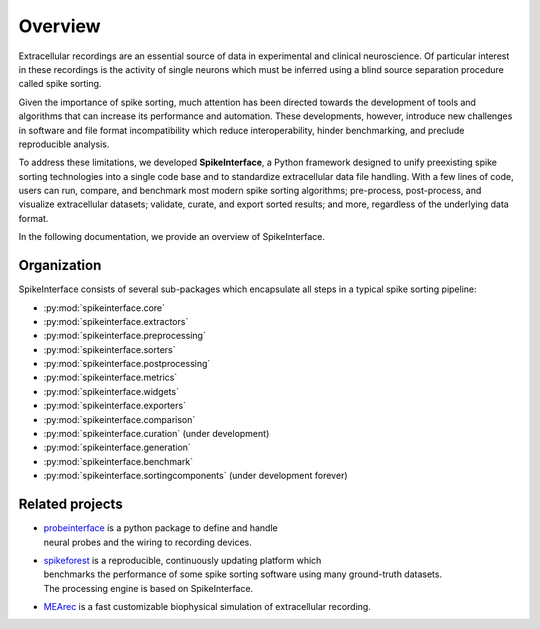 Overview
========

Extracellular recordings are an essential source of data in experimental and clinical neuroscience.
Of particular interest in these recordings is the activity of single neurons which must be inferred
using a blind source separation procedure called spike sorting.

Given the importance of spike sorting, much attention has been directed towards the development of tools
and algorithms that can increase its performance and automation. These developments, however, introduce new challenges
in software and file format incompatibility which reduce interoperability, hinder benchmarking, and preclude reproducible analysis.

To address these limitations, we developed **SpikeInterface**, a Python framework designed to unify preexisting spike sorting technologies
into a single code base and to standardize extracellular data file handling. With a few lines of code, users can run, compare, and benchmark
most modern spike sorting algorithms; pre-process, post-process, and visualize extracellular datasets; validate, curate, and export sorted results;
and more, regardless of the underlying data format.

In the following documentation, we provide an overview of SpikeInterface.


Organization
------------

SpikeInterface consists of several sub-packages which encapsulate all steps in a typical spike sorting pipeline:

- :py:mod:`spikeinterface.core`
- :py:mod:`spikeinterface.extractors`
- :py:mod:`spikeinterface.preprocessing`
- :py:mod:`spikeinterface.sorters`
- :py:mod:`spikeinterface.postprocessing`
- :py:mod:`spikeinterface.metrics`
- :py:mod:`spikeinterface.widgets`
- :py:mod:`spikeinterface.exporters`
- :py:mod:`spikeinterface.comparison`
- :py:mod:`spikeinterface.curation` (under development)
- :py:mod:`spikeinterface.generation`
- :py:mod:`spikeinterface.benchmark`
- :py:mod:`spikeinterface.sortingcomponents` (under development forever)


.. image:: images/overview.png
  :align: center


Related projects
----------------

- | `probeinterface <https://github.com/SpikeInterface/probeinterface>`_ is a python package to define and handle
  | neural probes and the wiring to recording devices.
- | `spikeforest <https://spikeforest.flatironinstitute.org>`_ is a reproducible, continuously updating platform which
  | benchmarks the performance of some spike sorting software using many ground-truth datasets.
  | The processing engine is based on SpikeInterface.
- `MEArec <https://mearec.readthedocs.io>`_ is a fast customizable biophysical simulation of extracellular recording.
